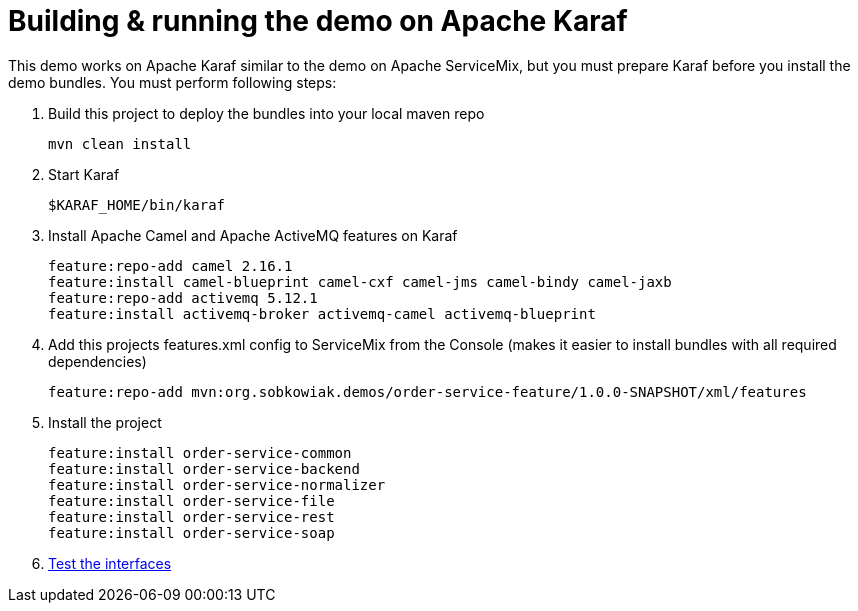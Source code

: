 # Building & running the demo on Apache Karaf

This demo works on Apache Karaf similar to the demo on Apache ServiceMix, but you must prepare Karaf before you install the demo bundles. You must perform following steps:

. Build this project to deploy the bundles into your local maven repo

  mvn clean install

. Start Karaf

  $KARAF_HOME/bin/karaf

. Install Apache Camel and Apache ActiveMQ features on Karaf

  feature:repo-add camel 2.16.1
  feature:install camel-blueprint camel-cxf camel-jms camel-bindy camel-jaxb
  feature:repo-add activemq 5.12.1
  feature:install activemq-broker activemq-camel activemq-blueprint
  
. Add this projects features.xml config to ServiceMix from the Console (makes it easier to install bundles with all required dependencies) 

  feature:repo-add mvn:org.sobkowiak.demos/order-service-feature/1.0.0-SNAPSHOT/xml/features

. Install the project
  
  feature:install order-service-common 
  feature:install order-service-backend 
  feature:install order-service-normalizer 
  feature:install order-service-file 
  feature:install order-service-rest 
  feature:install order-service-soap 

. link:testing-interfaces.adoc[Test the interfaces]
